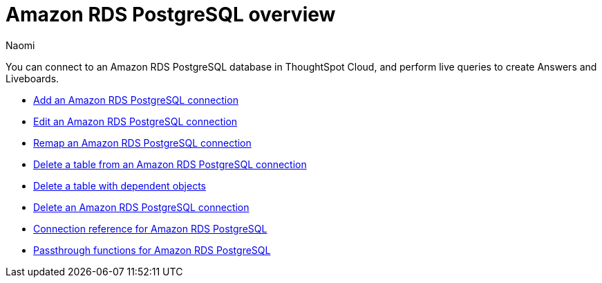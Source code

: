 = {connection} overview
:last_updated: 4/21/2023
:linkattrs:
:author: Naomi
:page-layout: default-cloud
:page-aliases:
:experimental:
:connection: Amazon RDS PostgreSQL
:description: You can connect to an Amazon Aurora PostgreSQL database in ThoughtSpot Cloud, and perform live queries to create Answers and Liveboards.



You can connect to an {connection} database in ThoughtSpot Cloud, and perform live queries to create Answers and Liveboards.

* xref:connections-rds-add.adoc[Add an {connection} connection]
* xref:connections-rds-edit.adoc[Edit an {connection} connection]
* xref:connections-rds-remap.adoc[Remap an {connection} connection]
* xref:connections-rds-delete-table.adoc[Delete a table from an {connection} connection]
* xref:connections-rds-delete-table-dependencies.adoc[Delete a table with dependent objects]
* xref:connections-rds-delete.adoc[Delete an {connection} connection]
* xref:connections-rds-reference.adoc[Connection reference for {connection}]
* xref:connections-rds-passthrough.adoc[Passthrough functions for {connection}]